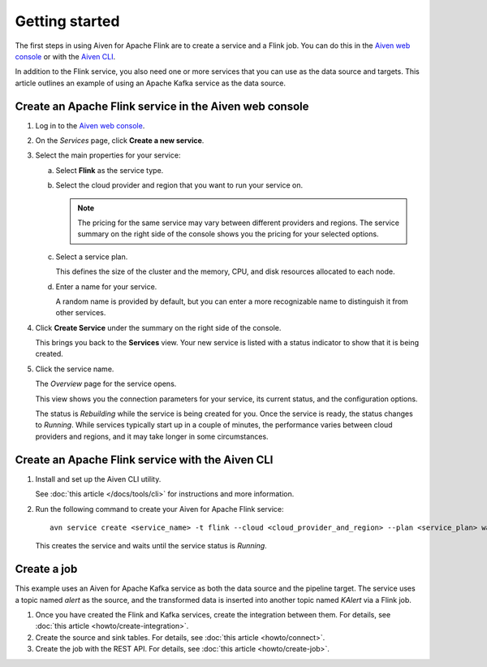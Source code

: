 Getting started
===============

The first steps in using Aiven for Apache Flink are to create a service and a Flink job. You can do this in the `Aiven web console <https://console.aiven.io/>`_ or with the `Aiven CLI <https://github.com/aiven/aiven-client>`_.

In addition to the Flink service, you also need one or more services that you can use as the data source and targets. This article outlines an example of using an Apache Kafka service as the data source.


Create an Apache Flink service in the Aiven web console
-------------------------------------------------------


1. Log in to the `Aiven web console <https://console.aiven.io/>`_.

2. On the *Services* page, click **Create a new service**.

3. Select the main properties for your service:

   a. Select **Flink** as the service type.

   b. Select the cloud provider and region that you want to run your service on.

      .. note:: 
	      The pricing for the same service may vary between different providers and regions. The service summary on the right side of the console shows you the pricing for your selected options.

   c. Select a service plan.

      This defines the size of the cluster and the memory, CPU, and disk resources allocated to each node.

   d. Enter a name for your service.

      A random name is provided by default, but you can enter a more recognizable name to distinguish it from other services.


4. Click **Create Service** under the summary on the right side of the console.

   This brings you back to the **Services** view. Your new service is listed with a status indicator to show that it is being created.

5. Click the service name.

   The *Overview* page for the service opens.

   This view shows you the connection parameters for your service, its current status, and the configuration options.

   The status is *Rebuilding* while the service is being created for you. Once the service is ready, the status changes to *Running*. While services typically start up in a couple of minutes, the performance varies between cloud providers and regions, and it may take longer in some circumstances.


Create an Apache Flink service with the Aiven CLI
-------------------------------------------------

1. Install and set up the Aiven CLI utility.

   See :doc:`this article </docs/tools/cli>` for instructions and more information.

2. Run the following command to create your Aiven for Apache Flink service::

       avn service create <service_name> -t flink --cloud <cloud_provider_and_region> --plan <service_plan> wait

   This creates the service and waits until the service status is *Running*.


Create a job
------------

This example uses an Aiven for Apache Kafka service as both the data source and the pipeline target. The service uses a topic named `alert` as the source, and the transformed data is inserted into another topic named `KAlert` via a Flink job.

1. Once you have created the Flink and Kafka services, create the integration between them. For details, see :doc:`this article <howto/create-integration>`.

2. Create the source and sink tables. For details, see :doc:`this article <howto/connect>`.

3. Create the job with the REST API. For details, see :doc:`this article <howto/create-job>`.
